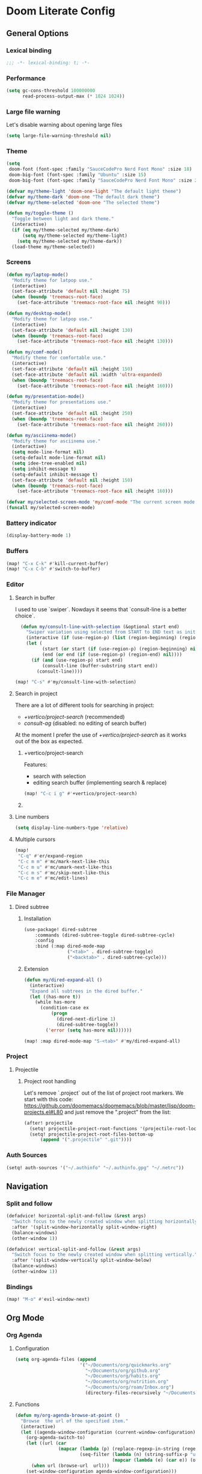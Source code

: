 * Doom Literate Config

** General Options
*** Lexical binding

 #+begin_src emacs-lisp
;;; -*- lexical-binding: t; -*-
 #+end_src
*** Performance
#+begin_src emacs-lisp
(setq gc-cons-threshold 100000000
      read-process-output-max (* 1024 1024))

#+end_src
*** Large file warning
Let's disable warning about opening large files
#+begin_src emacs-lisp
(setq large-file-warning-threshold nil)
#+end_src
*** Theme

#+BEGIN_SRC emacs-lisp
(setq
 doom-font (font-spec :family "SauceCodePro Nerd Font Mono" :size 18)
 doom-big-font (font-spec :family "Ubuntu" :size 15)
 doom-big-font (font-spec :family "SauceCodePro Nerd Font Mono" :size 24))

(defvar my/theme-light 'doom-one-light "The default light theme")
(defvar my/theme-dark 'doom-one "The default dark theme")
(defvar my/theme-selected 'doom-one "The selected theme")

(defun my/toggle-theme ()
  "Toggle between light and dark theme."
  (interactive)
  (if (eq my/theme-selected my/theme-dark)
      (setq my/theme-selected my/theme-light)
    (setq my/theme-selected my/theme-dark))
  (load-theme my/theme-selected))
#+END_SRC

*** Screens

#+begin_src emacs-lisp
(defun my/laptop-mode()
  "Modify theme for latpop use."
  (interactive)
  (set-face-attribute 'default nil :height 75)
  (when (boundp 'treemacs-root-face)
    (set-face-attribute 'treemacs-root-face nil :height 90)))

(defun my/desktop-mode()
  "Modify theme for latpop use."
  (interactive)
  (set-face-attribute 'default nil :height 130)
  (when (boundp 'treemacs-root-face)
    (set-face-attribute 'treemacs-root-face nil :height 130)))

(defun my/comf-mode()
  "Modify theme for comfortable use."
  (interactive)
  (set-face-attribute 'default nil :height 150)
  (set-face-attribute 'default nil :width 'ultra-expanded)
  (when (boundp 'treemacs-root-face)
    (set-face-attribute 'treemacs-root-face nil :height 160)))

(defun my/presentation-mode()
  "Modify theme for presentations use."
  (interactive)
  (set-face-attribute 'default nil :height 250)
  (when (boundp 'treemacs-root-face)
    (set-face-attribute 'treemacs-root-face nil :height 260)))

(defun my/asciinema-mode()
  "Modify theme for asciinema use."
  (interactive)
  (setq mode-line-format nil)
  (setq-default mode-line-format nil)
  (setq idee-tree-enabled nil)
  (setq inhibit-message t)
  (setq-default inhibit-message t)
  (set-face-attribute 'default nil :height 150)
  (when (boundp 'treemacs-root-face)
    (set-face-attribute 'treemacs-root-face nil :height 160)))

(defvar my/selected-screen-mode 'my/comf-mode "The current screen mode to use.")
(funcall my/selected-screen-mode)
#+end_src

*** Battery indicator
#+BEGIN_SRC emacs-lisp
(display-battery-mode 1)
#+END_SRC

*** Buffers

#+begin_src emacs-lisp
(map! "C-x C-k" #'kill-current-buffer)
(map! "C-x C-b" #'switch-to-buffer)
#+end_src

*** Editor

**** Search in buffer

I used to use `swiper`. Nowdays it seems that `consult-line is a better choice`.

#+begin_src emacs-lisp
  (defun my/consult-line-with-selection (&optional start end)
    "Swiper variation using selected from START to END text as initial input."
    (interactive (if (use-region-p) (list (region-beginning) (region-end))))
    (let (
          (start (or start (if (use-region-p) (region-beginning) nil)))
          (end (or end (if (use-region-p) (region-end) nil))))
      (if (and (use-region-p) start end)
          (consult-line (buffer-substring start end))
        (consult-line))))

(map! "C-s" #'my/consult-line-with-selection)
#+end_src


**** Search in project

There are a lot of different tools for searching in project:

- [[+vertico/project-search]] (recommended)
- [[consult-ag]] (disabled: no editing of search buffer)

At the moment I prefer the use of [[+vertico/project-search]] as it works out of the box as expected.

***** +vertico/project-search

Features:
- search with selection
- editing search buffer (implementing search & replace)

#+begin_src emacs-lisp
(map! "C-c i g" #'+vertico/project-search)
#+end_src

***** COMMENT consult-ag

Install `consult-ag` to be able to search within a project and override function label.

#+begin_src emacs-lisp
(use-package! consult-ag
  :config
  (defun my/consult-ag (&optional target initial)
    "Consult ag for query in TARGET file(s) with INITIAL input."
    (interactive (if (use-region-p) (list (region-beginning) (region-end))))
    (let* ((start (if (use-region-p) (region-beginning) nil))
           (end (if (use-region-p) (region-end) nil))
           (prompt-dir (consult--directory-prompt "Search: " target))
           (default-directory (cdr prompt-dir)))
      (consult--read (consult--async-command #'consult-ag--builder
                       (consult--async-map #'consult-ag--format))
                     :prompt (car prompt-dir)
                     :lookup #'consult--lookup-member
                     :state (consult-ag--grep-state)
                     :initial (consult--async-split-initial (or initial (if (and (use-region-p) start end) (buffer-substring start end) nil)))
                     :require-match t
                     :category 'file
                     :sort nil)))

  (defun my/consult-ag-with-selection (&optional start end)
    "Consult ag for query in TARGET file(s) with INITIAL input."
    (interactive (if (use-region-p) (list (region-beginning) (region-end))))
    (let* ((start (if (use-region-p) (region-beginning) nil))
           (end (if (use-region-p) (region-end) nil)))
      (if (and (use-region-p) start end)
          (my/consult-ag nil (buffer-substring start end))
        (my/consult-ag))))
  :bind ("C-c i g" . my/consult-ag-with-selection))
#+end_src


**** Line numbers
#+BEGIN_SRC emacs-lisp
(setq display-line-numbers-type 'relative)
#+END_SRC

**** Multiple cursors

#+begin_src emacs-lisp
(map!
 "C-q" #'er/expand-region
 "C-c m m" #'mc/mark-next-like-this
 "C-c m u" #'mc/umark-next-like-this
 "C-c m s" #'mc/skip-next-like-this
 "C-c m e" #'mc/edit-lines)
#+end_src

*** File Manager
**** Dired subtree
***** Installation

#+begin_src emacs-lisp
(use-package! dired-subtree
    :commands (dired-subtree-toggle dired-subtree-cycle)
    :config
    :bind (:map dired-mode-map
                ("<tab>" . dired-subtree-toggle)
                ("<backtab>" . dired-subtree-cycle)))
#+end_src
***** Extension

#+begin_src emacs-lisp
(defun my/dired-expand-all ()
  (interactive)
  "Expand all subtrees in the dired buffer."
  (let ((has-more t))
    (while has-more
      (condition-case ex
          (progn
            (dired-next-dirline 1)
            (dired-subtree-toggle))
        ('error (setq has-more nil))))))

(map! :map dired-mode-map "S-<tab>" #'my/dired-expand-all)
#+end_src

*** Project
**** Projectile
***** Project root handling

Let's remove `.project` out of the list of project root markers.
We start with this code: https://github.com/doomemacs/doomemacs/blob/master/lisp/doom-projects.el#L80
and just remove the ".project" from the list:

#+begin_src emacs-lisp
(after! projectile
  (setq! projectile-project-root-functions '(projectile-root-local projectile-root-bottom-up))
  (setq! projectile-project-root-files-bottom-up
      (append '(".projectile" ".git"))))
#+end_src

*** Auth Sources

#+begin_src emacs-lisp
(setq! auth-sources '("~/.authinfo" "~/.authinfo.gpg" "~/.netrc"))
#+end_src

** Navigation

*** Split and follow

#+begin_src emacs-lisp
(defadvice! horizontal-split-and-follow (&rest args)
  "Switch focus to the newly created window when splitting horizontally."
  :after '(split-window-horizontally split-window-right)
  (balance-windows)
  (other-window 1))

(defadvice! vertical-split-and-follow (&rest args)
  "Switch focus to the newly created window when splitting vertically."
  :after '(split-window-vertically split-window-below)
  (balance-windows)
  (other-window 1))
#+end_src

*** Bindings

#+begin_src emacs-lisp
(map! "M-o" #'evil-window-next)
#+end_src

** Org Mode
*** Org Agenda
**** Configuration
#+begin_src emacs-lisp
(setq org-agenda-files (append
                        '("~/Documents/org/quickmarks.org"
                          "~/Documents/org/github.org"
                          "~/Documents/org/habits.org"
                          "~/Documents/org/nutrition.org"
                          "~/Documents/org/roam/Inbox.org")
                          (directory-files-recursively "~/Documents/org/jira" "\.org$")))
#+end_src
**** Functions
#+begin_src emacs-lisp
  (defun my/org-agenda-browse-at-point ()
    "Browse  the url of the specified item."
    (interactive)
    (let ((agenda-window-configuration (current-window-configuration)))
      (org-agenda-switch-to)
      (let ((url (car
                  (mapcar (lambda (p) (replace-regexp-in-string (regexp-quote "\"") "" (org-entry-get (point) p)))
                          (seq-filter (lambda (n) (string-suffix-p "url" n t))
                                      (mapcar (lambda (e) (car e)) (org-entry-properties)))))))
        (when url (browse-url  url)))
      (set-window-configuration agenda-window-configuration)))

  (defun my/org-agenda-archive-at-point ()
    "Browse  the url of the specified item."
    (interactive)
    (let ((agenda-window-configuration (current-window-configuration)))
      (org-agenda-switch-to)
      (my/org-archive)
      (set-window-configuration agenda-window-configuration)))

  (defun my/org-agenda-export ()
    "Export the content of org-agenda"
    (interactive)
    (org-eval-in-environment (org-make-parameter-alist
                              `(org-agenda-span 'day
                                                org-agenda-use-time-grid t
                                                org-agenda-remove-tags t
                                                org-agenda-window-setup 'nope))
      (let* ((wins (current-window-configuration))
             org-agenda-sticky)
        (save-excursion
          (with-current-buffer
              (get-buffer-create org-agenda-buffer-name)
            (pop-to-buffer (current-buffer))
            (org-agenda nil "t")
            (let ((result (buffer-string)))
              (with-temp-file "~/.agenda" (insert result)))))
        (set-window-configuration wins))))
#+end_src
**** Super Agenda
#+begin_src emacs-lisp

(use-package! org-super-agenda
  :commands (my/org-agenda-browse-at-point my/org-agenda-archive-at-point my/org-agenda-export my/org-archive my/org-refile)
  :config
  (setq org-super-agenda-groups '((:name "Events" :time-grid t :todo "TODAY")
                                  (:name "Habbits" :tag "habit" :todo "TODAY")
                                  (:name "Due" :deadline past)
                                  (:name "Jira" :tag "jira")
                                  (:name "Email" :tag "email")
                                  (:name "Github pulls" :tag "pull")
                                  (:name "Github issues" :tag "issue"))
        ;; agenda
        org-agenda-scheduled-leaders '("" "")
        org-agenda-tag-filter-preset '("-drill")
        org-agenda-start-day "+0"
        org-agenda-start-on-weekday nil
        org-agenda-span 2
        org-agenda-files (append
                          (directory-files-recursively "~/Documents/org/jira" "\.org$")
                          '("~/Documents/org/roam/Inbox.org" "~/Documents/org/habits.org" "~/Documents/org/github.org" "~/Documents/org/nutrition.org"))
        ;; Refile
        org-refile-targets '(
                             ;; P.A.R.A
                             ("~/Documents/org/roam/Projects.org" :maxlevel . 10)
                             ("~/Documents/org/roam/Areas.org" :maxlevel . 10)
                             ("~/Documents/org/roam/Resources.org" :maxlevel . 10)
                             ("~/Documents/org/roam/Archives.org" :maxlevel . 10)))
  :hook (org-agenda-mode . org-super-agenda-mode)
  :bind (:map org-agenda-mode-map
              ("C-a" . my/org-agenda-archive-at-point)
              ("C-b" . my/org-agenda-browse-at-point)))
#+end_src
***** Keybindings
#+begin_src emacs-lisp
(map!
 :map evil-motion-state-map
 "C-b" nil
 :map org-agenda-keymap
 "j" #'org-agenda-next-line
 "k" #'org-agenda-previous-line
 :map org-agenda-mode-map
 "j" #'org-agenda-next-line
 "k" #'org-agenda-previous-line
 :map org-super-agenda-header-map
      "j" nil
      "k" nil)
#+end_src

*** Org Roam
**** Configuration

#+begin_src emacs-lisp
(setq! org-roam-directory "~/Documents/org/roam")
#+end_src

**** Capture templates

#+begin_src emacs-lisp
(setq! org-roam-capture-templates '(("d" "default" plain "%?" :target (file+head "${title}.org" "#+title: ${title}\n") :unnarrowed t)))
#+end_src

**** Multi directory setup

To have multiple different org roam directories, just add the following `.dir-local.el` file in the root of each roam root.

#+begin_example :file .dir-locals.el
((nil . ((eval . (setq-local org-roam-directory (locate-dominating-file default-directory ".dir-locals.el"))))))
#+end_example

**** Functions

One of the pieces of functionality I am missing is the ability to move a subtree to a node.
Inspiration drawn from logseq plugin: https://github.com/vipzhicheng/logseq-plugin-move-block

#+begin_src emacs-lisp
(defun my/org-roam-extract-subtree-and-insert ()
  "Convert current subtree at point to a node, extract it into a new file and insert a ref to it."
  (interactive)
  (save-excursion
    (org-back-to-heading-or-point-min t)
    ;; Get the stars of the heading
    (let ((stars (car (split-string (buffer-substring (bol) (eol))))))
      (when (bobp) (user-error "Already a top-level node"))
      (org-id-get-create)
      (save-buffer)
      (org-roam-db-update-file)
      (let* ((template-info nil)
             (node (org-roam-node-at-point))
             (template (org-roam-format-template
                        (string-trim (org-capture-fill-template org-roam-extract-new-file-path))
                        (lambda (key default-val)
                          (let ((fn (intern key))
                                (node-fn (intern (concat "org-roam-node-" key)))
                                (ksym (intern (concat ":" key))))
                            (cond
                             ((fboundp fn)
                              (funcall fn node))
                             ((fboundp node-fn)
                              (funcall node-fn node))
                             (t (let ((r (read-from-minibuffer (format "%s: " key) default-val)))
                                  (plist-put template-info ksym r)
                                  r)))))))
             (file-path
              (expand-file-name
               (read-file-name "Extract node to: " (file-name-as-directory org-roam-directory) template nil template)
               org-roam-directory)))
        (when (file-exists-p file-path)
          (user-error "%s exists. Aborting" file-path))
        (org-cut-subtree)
        (save-buffer)
        (with-current-buffer (find-file-noselect file-path)
          (org-paste-subtree)
          (while (> (org-current-level) 1) (org-promote-subtree))
          (save-buffer)
          (org-roam-promote-entire-buffer)
          (save-buffer))
        ;; Insert a link to the extracted node
        (insert (format "%s [[id:%s][%s]]\n" stars (org-roam-node-id node) (org-roam-node-title node)))))))
#+end_src

**** Logseq Integration

Integration based on:
- https://coredumped.dev/2021/05/26/taking-org-roam-everywhere-with-logseq/
- https://gist.githubusercontent.com/zot/ddf1a89a567fea73bc3c8a209d48f527/raw/6d2f8da7a43ac8aa1babd2d5e7a978a15f321498/org-roam-logseq.el

#+begin_src emacs-lisp
(after! f
  (defvar my/logseq-folder "~/Documents/logseq/BJJORG")

  ;; You probably don't need to change these values
  (defvar my/logseq-pages (f-expand (f-join my/logseq-folder "pages")))
  (defvar my/logseq-journals (f-expand (f-join my/logseq-folder "journals")))
  ;;(defvar my/rich-text-types [bold italic subscript link strike-through superscript underline inline-src-block footnote-reference inline-babel-call entity])
  (defvar my/rich-text-types '(bold italic subscript link strike-through superscript underline inline-src-block))

  (defun my/textify (headline)
    (save-excursion
      (apply 'concat (flatten-list
                      (my/textify-all (org-element-property :title headline))))))

  (defun my/textify-all (nodes) (mapcar 'my/subtextify nodes))

  (defun my/with-length (str) (cons (length str) str))

  (defun my/subtextify (node)
    (cond ((not node) "")
          ((stringp node) (substring-no-properties node))
          ((member (org-element-type node) my/rich-text-types)
           (list (my/textify-all (cddr node))
                 (if (> (org-element-property :post-blank node))
                     (make-string (org-element-property :post-blank node) ?\s)
                   "")))
          (t "")))

  (defun my/logseq-journal-p (file) (string-match-p (concat "^" my/logseq-journals) file))

  (defun my/ensure-file-id (file)
    "Visit an existing file, ensure it has an id, return whether the a new buffer was created"
    (setq file (f-expand file))
    (if (my/logseq-journal-p file)
        `(nil . nil)
      (let* ((buf (get-file-buffer file))
             (was-modified (buffer-modified-p buf))
             (new-buf nil)
             has-data
             org
             changed
             sec-end)
        (when (not buf)
          (setq buf (find-file-noselect file))
          (setq new-buf t))
        (set-buffer buf)
        (setq org (org-element-parse-buffer))
        (setq has-data (cddr org))
        (goto-char 1)
        (when (not (and (eq 'section (org-element-type (nth 2 org))) (org-roam-id-at-point)))
          ;; this file has no file id
          (setq changed t)
          (when (eq 'headline (org-element-type (nth 2 org)))
            ;; if there's no section before the first headline, add one
            (insert "\n")
            (goto-char 1))
          (org-id-get-create)
          (setq org (org-element-parse-buffer)))
        (when (nth 3 org)
          (when (not (org-collect-keywords ["title"]))
            ;; no title -- ensure there's a blank line at the section end
            (setq changed t)
            (setq sec-end (org-element-property :end (nth 2 org)))
            (goto-char (1- sec-end))
            (when (and (not (equal "\n\n" (buffer-substring-no-properties (- sec-end 2) sec-end))))
              (insert "\n")
              (goto-char (1- (point)))
              (setq org (org-element-parse-buffer)))
            ;; copy the first headline to the title
            (insert (format "#+title: %s" (string-trim (my/textify (nth 3 org)))))))
        ;; ensure org-roam knows about the new id and/or title
        (when changed (save-buffer))
        (cons new-buf buf))))

  (defun my/logseq-to-roam-buffer (buffer)
    "Convert BUFFER links from using logseq format to org-roam.
Logseq is using file references, which org-roam is using ids.
This function covnerts fuzzy anf file: links to id links."
    (save-excursion
      (let* (changed
             link)
        (set-buffer buffer)
        (goto-char 1)
        (while (search-forward "[[" nil t)
          (setq link (org-element-context))
          (setq newlink (my/logseq-to-roam-link link))
          (when newlink
            (setq changed t)
            (goto-char (org-element-property :begin link))
            (delete-region (org-element-property :begin link) (org-element-property :end link))
            ;; note, this format string is reall =[[%s][%s]]= but =%= is a markup char so one's hidden
            (insert newlink)))
        ;; ensure org-roam knows about the changed links
        (when changed (save-buffer)))))

  (defun my/logseq-to-roam ()
    "Convert the current buffer from logseq to roam."
    (interactive)
    (my/logseq-to-roam-buffer (current-buffer)))

  (defun my/roam-to-logseq-buffer (buffer)
    "Convert BUFFER links from using logseq format to org-roam.
Logseq is using file references, which org-roam is using ids.
This function covnerts fuzzy anf file: links to id links."
    (save-excursion
      (let* (changed)
        (with-current-buffer buffer
          (goto-char 1)
          (while (search-forward "[[id:" nil t)
            (let* ((id (car (split-string (buffer-substring-no-properties (point) (eol)) "]")))
                   (node (org-roam-node-from-id id))
                   (title (org-roam-node-title node)))
              (when title
                (setq file (car (org-id-find id)))
                (setq link (org-element-context))
                (setq newlink (format "[[%s]]" title))
                (when newlink
                  (setq changed t)
                  (goto-char (org-element-property :begin link))
                  (delete-region (org-element-property :begin link) (org-element-property :end link))
                  ;; note, this format string is reall =[[%s][%s]]= but =%= is a markup char so one's hidden
                  (insert newlink)))
              ;; ensure org-roam knows about the changed links
              (when changed (save-buffer))))))))

  (defun my/roam-to-logseq ()
    "Convert the current buffer from roam to logseq."
    (interactive)
    (my/roam-to-logseq-buffer (current-buffer)))

  (defun my/logseq-to-roam-link (link)
    "Convert the LINK from logseq format to roam.
Logseq is using file references, which org-roam is using ids.
This function covnerts fuzzy anf file: links to id links."
    (let (filename
          id
          linktext
          newlink)
      (when (eq 'link (org-element-type link))
        (when (equal "fuzzy" (org-element-property :type link))
          (setq filename (f-expand (f-join my/logseq-pages
                                           (concat (org-element-property :path link) ".org"))))
          (setq linktext (org-element-property :raw-link link)))
        (when (equal "file" (org-element-property :type link))
          (setq filename (f-expand (org-element-property :path link)))
          (if (org-element-property :contents-begin link)
              (setq linktext (buffer-substring-no-properties
                              (org-element-property :contents-begin link)
                              (org-element-property :contents-end link)))
            (setq linktext (buffer-substring-no-properties
                            (+ (org-element-property :begin link) 2)
                            (- (org-element-property :end link) 2)))))
        (when (and filename (f-exists-p filename))
          (setq id (caar (org-roam-db-query [:select id :from nodes :where (like file $s1)]
                                            filename)))
          (when id
            (setq newlink (format "[[id:%s][%s]]%s"
                                  id
                                  linktext
                                  (if (> (org-element-property :post-blank link))
                                      (make-string (org-element-property :post-blank link) ?\)
                                                   ""))))
            (when (not (equal newlink
                              (buffer-substring-no-properties
                               (org-element-property :begin link)
                               (org-element-property :end link))))
              newlink))))))

  (defun my/roam-file-modified-p (file-path)
    (let ((content-hash (org-roam-db--file-hash file-path))
          (db-hash (caar (org-roam-db-query [:select hash :from files
                                             :where (= file $s1)] file-path))))
      (not (string= content-hash db-hash))))

  (defun my/modified-logseq-files ()
    (emacsql-with-transaction (org-roam-db)
      (seq-filter 'my/roam-file-modified-p
                  (org-roam--list-files my/logseq-folder))))

  (defun my/check-logseq ()
    (interactive)
    (let (created
          files
          bufs
          unmodified
          cur
          bad
          buf)
      (setq files (org-roam--list-files my/logseq-folder))
      ;; make sure all the files have file ids
      (dolist (file-path files)
        (setq file-path (f-expand file-path))
        (setq cur (my/ensure-file-id file-path))
        (setq buf (cdr cur))
        (push buf bufs)
        (when (and (not (my/logseq-journal-p file-path)) (not buf))
          (push file-path bad))
        (when (not (buffer-modified-p buf))
          (push buf unmodified))
        (when (car cur)
          (push buf created)))
      ;; patch fuzzy links
      (mapc 'my/logseq-to-roam-buffer (seq-filter 'identity bufs))
      (dolist (buf unmodified)
        (when (buffer-modified-p buf)
          (save-buffer unmodified)))
      (mapc 'kill-buffer created)
      (when bad
        (message "Bad items: %s" bad))
      nil)))
#+end_src

#+RESULTS:
: my/check-logseq

**** Troubleshooting
***** org-roam-extract-subtree is creating empty file
It turns out that this was caused by doomemacs file template functionality that was over writing the extracted node file.

*** Org Transclusion
Plugin to `embed` different org blocks by ID.

**** Installation

#+begin_src emacs-lisp
(use-package! org-transclusion
              :after org
              :init
              (map!
               :leader
               :prefix "n"
               :desc "Org Transclusion Mode" "t" #'org-transclusion-mode))
#+end_src

**** Roam integration

#+begin_src emacs-lisp
(defun my/org-current-level ()
  "Get the level of the current heading."
  (save-excursion
    (outline-previous-heading)
    (let* ((line (buffer-substring-no-properties (bol) (eol)))
           (stars (car (split-string line " ")))
           (level (length stars)))
           level)))

(defun my/org-roam-transclusion-insert ()
  "Insert / Embed an node using org-transclusion."
  (interactive)
  (let ((level (my/org-current-level)))
    (insert "#+transclude: ")
    (org-roam-node-insert)
    (when level (insert (format " :level %s" level)))
    (org-transclusion-add)))

(map! :map org-mode-map
      (:leader
       (:prefix "n"
                (:prefix "r"
                 :desc "Transclude an org-roam node" "t" #'my/org-roam-transclusion-insert))))
#+end_src

*** Getting things done
To implement my `getting things done workflow` I am going to use two main files:

- Inbox
- Archives

Extra inboxes may be used when there are technical reasons.

The inbox file may have one or more subheadings and so does the archive.
Ideally, inbox subheadings should match the inbox.

We have two challenges to solve:

- Automatically archieve `DONE` items.
- Move archived items to the correct archive subheading.

#+begin_src emacs-lisp
(setq my/inbox-file "~/Documents/org/roam/Inbox.org")
(setq my/archive-file "~/Documents/org/roam/Archives.org")

(defun my/org-find-archive-target (tag)
  "Find the archive target for the specified TAG.
The idea is that the archive file has multiple headings one for each category.
When a tagged item is archived it should go to an archive with at least one matching tag
or to the 'Unsorted' when none is matched. Archives are expected to be tagged with the archive tag."
  (or (car
       (car
        (org-ql-query
          :select '(list (substring-no-properties (org-get-heading t t)))
          :from my/archive-file
          :where `(tags "archive" ,tag))))
      "Unsorted"))

  (defun my/org-refile (file headline &optional new-state)
    "Refile item to the target FILE under the HEADLINE and set the NEW-STATE."
    (let ((pos (save-excursion
                 (find-file file)
                 (org-find-exact-headline-in-buffer headline))))
      (save-excursion
        (org-refile nil nil (list headline file nil pos))
        (org-refile-goto-last-stored)
        (when new-state (org-todo new-state)))))

  (defun my/org-archive ()
    "Mark item as complete and refile to archieve."
    (interactive)
      (save-window-excursion
        (when (equal "*Org Agenda*" (buffer-name)) (org-agenda-goto))
        (let* ((tags (org-get-tags))
               (headline (if tags (car (mapcar (lambda (tag) (my/org-find-archive-target tag)) tags)) nil)))
          (my/org-refile my/archive-file headline "DONE")))
        ;; Redo the agenda
        (when (equal "*Org Agenda*" (buffer-name)) (org-agenda-redo)))

(defun my/org-auto-archive ()
  "Archieve all completed items in my inbox."
  (interactive)
    (save-window-excursion
      (find-file my/inbox-file)
      (goto-char 0)
      (let ((pos))
        (while (not (eq (point) pos))
          (setq pos (point))
          (outline-next-heading)
          (let* ((line (buffer-substring-no-properties (bol) (eol)))
                 (line-without-stars (replace-regexp-in-string "^[\\*]+ " "" line)))
          (when (string-prefix-p "DONE" line-without-stars)
            (my/org-archive)
            (goto-char 0) ;; We need to go back from the beggining to avoid loosing entries
      (save-buffer)))))))

#+end_src

*** Org Babel
#+begin_src emacs-lisp
(after! 'org
(org-babel-do-load-languages 'org-babel-load-languages '((shell .t)
                                                           (ruby . t)
                                                           (java . t)
                                                           (typescript . t)
                                                           (plantuml . t))))
;;
;; To allow yas snippet integration with org babel and avoid org-mode shadowing the block mode (when it comes to snippets)
;;

(defun my/yas-org-babel-integration-hook ()
  (setq-local yas-buffer-local-condition
              '(not (org-in-src-block-p t))))

(add-hook 'org-mode-hook #'my/yas-org-babel-integration-hook)
#+end_src

**** Tangle
***** Using language comments instead of noweb reference format

#+begin_src emacs-lisp
(defvar my/last-tangle-source-buffer nil "Holds the last buffer edited by org-tangle.")
(defvar my/last-tangle-source-buffer-point 0 "Holds the original cursor position before tangle was called.")

(defun my/org-tangle-prepare ()
  "Replace the comment references to standard noweb ones.
Comment format is '(//|#|;;)add: <reference id>'."
  (setq my/last-tangle-source-buffer (current-buffer))
  (setq my/last-tangle-source-buffer-point (point))
        (get-buffer-create "**tangle**")
  (copy-to-buffer "**tangle**" (point-min) (point-max))
  (goto-char (point-min))
  (while (re-search-forward "//add:\\([a-zA-Z0-9_-]+\\)" nil t)
    (let* ((text (buffer-substring (match-beginning 1) (match-end 1)))
           (new-text (format "<<%s>>" text)))
      (replace-match new-text))))


(defun my/org-tangle-restore (&rest args)
  "Restore the original buffer as it was before 'my/org-tangle-prepare'."
    (with-current-buffer "**tangle**"
      (copy-to-buffer my/last-tangle-source-buffer (point-min) (point-max)))
    (switch-to-buffer my/last-tangle-source-buffer)
    (goto-char my/last-tangle-source-buffer-point))

(add-hook 'org-babel-pre-tangle-hook #'my/org-tangle-prepare)
(advice-add 'org-babel-tangle :after #'my/org-tangle-restore)
#+end_src

**** Repl configuration

#+begin_src emacs-lisp
(require 'ob-shell)
(use-package org-babel-eval-in-repl
  :custom (eir-shell-type 'vterm)
  :bind (:map org-mode-map
              ("M-e" . ober-eval-block-in-repl)))

(defun my/not-empty (s)
  "Returns non-nil if S is not empty."
  (and s (stringp s) (not (= (length s) 0))))

;; Let's intercept eir-insert to make sure the text entered is trimmed.
(defun my/eir-insert-trimmed (orig string)
  "Eir insert but with trimmed arguments."
  (let ((trimmed (replace-regexp-in-string "^[ \t\n]+" "" (replace-regexp-in-string "[ \n]+$" "" string))))
    (when (my/not-empty trimmed)
      (apply orig (list trimmed)))))

(defun my/eir-send-not-empty-to-repl (orig fun-change-to-repl fun-execute region-string)
  "Eir send to repl but ignore empty commands."
  (when (my/not-empty region-string)
    (apply orig (list fun-change-to-repl fun-execute region-string))))

(advice-add 'eir-insert :around #'my/eir-insert-trimmed)
(advice-add 'eir-send-to-repl :around #'my/eir-send-not-empty-to-repl)

(advice-add 'ober-eval-block-in-repl :before #'my/ensure-in-code-block)
(advice-add 'ober-eval-block-in-repl :after #'my/next-code-block)
#+end_src

**** Language customizations
***** Java
#+begin_src emacs-lisp 
(require 'ob-java)
(defun org-babel-expand-body:java (body params)
  "Expand BODY with PARAMS.
  BODY could be a few statements, or could include a full class
  definition specifying package, imports, and class.  Because we
  allow this flexibility in what the source block can contain, it
  is simplest to expand the code block from the inside out."
  (let* ((fullclassname (or (cdr (assq :classname params)) ; class and package
                            (org-babel-java-find-classname body)))
         (classname (car (last (split-string fullclassname "\\.")))) ; just class name
         (packagename (if (string-match-p "\\." fullclassname)       ; just package name
                          (file-name-base fullclassname)))
         (var-lines (org-babel-variable-assignments:java params))
         (imports-val (assq :imports params))
         (imports (if imports-val
                      (split-string (org-babel-read (cdr imports-val) nil) " ")
                    nil)))
    (with-temp-buffer
      (insert body)

      ;; insert variables from source block headers
      (when var-lines
        (goto-char (point-min))
        (org-babel-java--move-past org-babel-java--class-re)   ; move inside class
        (insert (mapconcat 'identity var-lines "\n"))
        (insert "\n"))

      ;; add imports from source block headers
      (when imports
        (goto-char (point-min))
        (org-babel-java--move-past org-babel-java--package-re) ; if package is defined, move past it
        (insert (mapconcat (lambda (package) (concat "import " package ";")) imports "\n") "\n"))

      ;; add package at the top
      (goto-char (point-min))
      (when (and packagename (not (re-search-forward org-babel-java--package-re nil t)))
        (insert (concat "package " packagename ";\n")))

      ;; return expanded body
      (buffer-string))))
#+end_src

*** Org Capture

**** Capture Template

#+begin_src emacs-lisp
(after! org
  (setq! org-capture-templates
         '(
           ("c" "Calendar")
           ("cw" "Work Event" entry (file  "~/Documents/org/calendars/work.org") "* %?\n\n%^T\n\n:PROPERTIES:\n\n:END:\n\n")
           ("cp" "Personal Event" entry (file  "~/Documents/org/calendars/personal.org") "* %?\n\n%^T\n\n:PROPERTIES:\n\n:END:\n\n")

           ("i" "Inbox")
           ("iw" "Work Inbox" entry (file+olp "~/Documents/org/roam/Inbox.org" "Work") "* TODO %?\nSCHEDULED: %(org-insert-time-stamp (org-read-date nil t \"+0d\"))\n%a\n" :prepend t)
           ("ip" "Personal Inbox" entry (file+olp "~/Documents/org/roam/Inbox.org" "Personal") "* TODO %?\nSCHEDULED: %(org-insert-time-stamp (org-read-date nil t \"+0d\"))\n%a\n" :prepend t)

           ("e" "Email Workflow")
           ("ef" "Follow Up" entry (file+olp "~/Documents/org/raom/Inbox.org" "Email" "Follow Up") "* TODO Follow up with %:fromname on %a :email:\nSCHEDULED:%t\nDEADLINE: %(org-insert-time-stamp (org-read-date nil t \"+2d\"))\n\n%i" :immediate-finish t)
           ("er" "Read Later" entry (file+olp "~/Documents/org/roam/Inbox.org" "Email" "Read Later") "* TODO Read %:subject :email: \nSCHEDULED:%t\nDEADLINE: %(org-insert-time-stamp (org-read-date nil t \"+2d\"))\n\n%a\n\n%i" :immediate-finish t)

           ("p" "Project" entry (file+headline "~/Documents/org/roam/Projects.org" "Projects")(file "~/Documents/org/templates/project.orgtmpl"))
           ("b" "BJJ")
           ("bm" "Moves" entry (file+olp "~/Documents/org/bjj/BJJ.org" "Moves")(file "~/Documents/org/templates/bjj-move.orgtmpl"))
           ("bs" "Submission" entry (file+olp "~/Documents/org/bjj/BJJ.org" "Techniques" "Submissions")(file "~/Documents/org/templates/bjj-submission.orgtmpl"))
           ("bc" "Choke" entry (file+olp "~/Documents/org/bjj/BJJ.org" "Techniques" "Chokes")(file "~/Documents/org/templates/bjj-choke.orgtmpl"))
           ("bw" "Sweeps" entry (file+olp "~/Documents/org/bjj/BJJ.org" "Techniques" "Sweeps")(file "~/Documents/org/templates/bjj-sweep.orgtmpl"))
           ("be" "Escapes" entry (file+olp "~/Documents/org/bjj/BJJ.org" "Techniques" "Escapes")(file "~/Documents/org/templates/bjj-escape.orgtmpl"))
           ("bt" "Takedowns" entry (file+olp "~/Documents/org/bjj/BJJ.org" "Techniques" "Takedowns")(file "~/Documents/org/templates/bjj-takedown.orgtmpl"))
           ("bp" "Passes" entry (file+olp "~/Documents/org/bjj/BJJ.org" "Techniques" "Passes")(file "~/Documents/org/templates/bjj-pass.orgtmpl"))
           ("bf" "FAQ" entry (file+olp "~/Documents/org/bjj/BJJ.org" "FAQ")(file "~/Documents/org/templates/bjj-faq.orgtmpl"))

           ("h" "Habit" entry (file+olp "~/Documents/org/habits.org" "Habits") (file "~/Documents/org/templates/habit.orgtmpl"))

           ("f" "Flashcards")
           ("fq" "Quotes" entry (file+headline "~/Documents/org/flashcards/quotes.org" "Quotes") "* %?\n%u" :prepend t)
           ("fS" "Stories"  entry (file+headline "~/Documents/org/flashcards/stories.org" "Stories") "* Story :drill:\n %t\n %^{The story}\n")
           ("fe" "Emacs")
           ("fef" "Emacs facts"  entry (file+headline "~/Documents/org/flashcards/emacs.org" "Emacs") "* Fact :drill:\n %t\n %^{The fact}\n")
           ("feq" "Emacs questions"  entry (file+headline "~/Documents/org/flashcards/emacs.org" "Emacs") "* Question :drill:\n %t\n %^{The question} \n** Answer: \n%^{The answer}")
           ("fh" "History")
           ("fhf" "History facts"  entry (file+headline "~/Documents/org/flashcards/history.org" "History") "* Fact :drill:\n %t\n %^{The fact}\n")
           ("fhq" "History questions"  entry (file+headline "~/Documents/org/flashcards/history.org" "History") "* Question :drill:\n %t\n %^{The question} \n** Answer: \n%^{The answer}")
           ("fm" "Maths")
           ("fmf" "Math facts"  entry (file+headline "~/Documents/org/flashcards/maths.org" "Maths") "* Fact :drill:\n %t\n %^{The fact}\n")
           ("fmq" "Math questions"  entry (file+headline "~/Documents/org/flashcards/maths.org" "Maths") "* Question :drill:\n %t\n %^{The question} \n** Answer: \n%^{The answer}")
           ("fc" "Computer Science")
           ("fcf" "Computer Science facts"  entry (file+headline "~/Documents/org/flashcards/computer-science.org" "Computer Science") "* Fact :drill:\n %t\n %^{The fact}\n")
           ("fcq" "Computer Science questions"  entry (file+headline "~/Documents/org/flashcards/computer-science.org" "Computer Science") "* Question :drill:\n %t\n %^{The question} \n** Answer: \n%^{The answer}")
           ("fs" "Sports")
           ("fsf" "Sports facts"  entry (file+headline "~/Documents/org/flashcards/sports.org" "Sports") "* Fact :drill:\n %t\n %^{The fact}\n")
           ("fsq" "Sports questions"  entry (file+headline "~/Documents/org/flashcards/sports.org" "Sports") "* Question :drill:\n %t\n %^{The question} \n** Answer: \n%^{The answer}")
           ("fn" "Nutrition")
           ("ft" "Trading")
           ("ftf" "Trading facts"  entry (file+headline "~/Documents/org/flashcards/trading.org" "Trading") "* Fact :drill:\n %t\n %^{The fact}\n")
           ("ftq" "Trading questions"  entry (file+headline "~/Documents/org/flashcards/trading.org" "Trading") "* Question :drill:\n %t\n %^{The question} \n** Answer: \n%^{The answer}")
           ("fl" "Languages")
           ("fls" "Spanish"  entry (file+headline "~/Documents/org/flashcards/languages/spanish.org" "Spanish") "* Question :drill:\n %t\n %^{The question} \n** Answer: \n%^{The answer}"))))
#+end_src
**** Window Manager Integration

To use org-capture directly from window manager it's handy to close side frames and automatically close main frame when done.
Credits: https://www.reddit.com/r/emacs/comments/74gkeq/system_wide_org_capture

#+begin_src emacs-lisp
(defadvice org-switch-to-buffer-other-window
    (after supress-window-splitting activate)
  "Delete the extra window if we're in a capture frame"
  (if (equal "org-capture" (frame-parameter nil 'name))
      (delete-other-windows)))

(defadvice org-capture-finalize
    (after delete-capture-frame activate)
  "Advise capture-finalize to close the frame"
  (when (and (equal "org-capture" (frame-parameter nil 'name))
             (not (eq this-command 'org-capture-refile)))
    (delete-frame)))

(defadvice org-capture-refile
    (after delete-capture-frame activate)
  "Advise org-refile to close the frame"
  (delete-frame))
#+end_src
*** Org Drill
#+begin_src emacs-lisp
;;;###autoload
(defun my/org-drill ()
  "Require, configure and call org-drill."
  (interactive)
  (require 'org-drill)
  (setq org-drill-scope 'directory)
  (find-file "~/Documents/org/index.org")
  (org-drill)
  (org-save-all-org-buffers))

;;;###autoload
(defun my/org-drill-buffer ()
  "Require, configure and call org-drill."
  (interactive)
  (require 'org-drill)
  (setq org-drill-scope 'file)
  (org-drill)
  (org-save-all-org-buffers))
:init (setq org-drill-scope 'directory)

(use-package! org-drill :after org)
#+end_src

*** Org Habit
**** Installation

#+begin_src emacs-lisp
(use-package! org-habit
  :after org
  :config
  (setq org-habit-following-days 7
        org-habit-preceding-days 35
        org-habit-show-habits t))
#+end_src

**** Programmatically marking a habit as done

   #+begin_src emacs-lisp
     (require 'org-habit)
     (defun my/org-habit-mark (heading)
       (let* ((habits-file "/home/iocanel/Documents/org/habits.org")
              (original (current-buffer))
              (buf (find-file habits-file)))
         (save-excursion
           (with-current-buffer buf
             (goto-char (point-min))
             (re-search-forward (concat "TODO " heading ".*:habit:"))
             (org-habit-parse-todo)
             (org-todo)
             (save-buffer)))
         (message "Switching back to: %s" original)
         (switch-to-buffer original t t)))
   #+end_src

**** Capturing stuff

   #+begin_src emacs-lisp
     (defvar my/org-habit-capture-alist '() "An association list that maps capture keys to habit headings")

      (defun my/org-habit-check-captured ()
        "Check if there is a habit matching that latest captured item and mark it as done."
        (message "Checking for habits linked to the captured template ...")
        (let* ((key  (plist-get org-capture-plist :key))
               (habit (cdr (assoc key my/org-habit-capture-alist))))
          (if habit
              (progn
                (message "Found linked habit:%s" habit)
                (when (not org-note-abort) (my/org-habit-mark habit)))
            (message "No habit found for capture template with key:%s." key))))

      (add-hook 'org-capture-after-finalize-hook 'my/org-habit-check-captured)
   #+end_src

**** Hooks and advices
***** Org drill
    This advice marks org-drill habit as done.

    #+begin_src emacs-lisp
    (advice-add 'org-drill :after (lambda() (my/org-habit-mark "Org Drill")))
    #+end_src

**** Troubleshooting

   #+begin_src emacs-lisp
     (defun my/org-habit-is-habbit-at-point()
       "Utility to troubleshoot integrity of a habit.
     It's often possible to end up with habits that are not properly structured.
     This utility is meant to help indenity thoue."
       (interactive)
       (message "Habit at point:%s." (org-is-habit-p (point))))

   #+end_src

*** Org Github Issues
**** Installation
#+begin_src emacs-lisp
(use-package! org-github-issues
  :init
  (defvar my/github-repositories nil "The list of watch repositories by org-github-issues")
  :commands (org-github-issues-fetch-all my/org-github-issues-eww-at-point my/org-github-issues--show-open-workspace-issues)
  :config
  (setq
   gh-user "iocanel"
   org-github-issues-user "iocanel"
   org-github-issues-org-file "~/Documents/org/github.org"
   org-github-issues-tags '("github")
   org-github-issues-issue-tags '("issue")
   org-github-issues-pull-tags '("pull")
   org-github-issues-tag-transformations '((".*" "")) ;; force all labels to empty string so that they can be ommitted.
   org-github-issues-auto-schedule "+0d"
   org-github-issues-filter-by-assignee t
   org-github-issues-headline-prefix t))
#+end_src

**** Functions
#+begin_src emacs-lisp
  (defun my/org-github-issues-eww-at-point ()
    "Browse the issue that corresponds to the org entry at point."
    (interactive)
    (let ((url (my/org-github-issues--url-at-point)))
      (when url
        (other-window 1)
        ;(idee/jump-to-non-ide-window)
        (split-window-horizontally)
        (eww url))))

  (defun my/org-github-issues--show-open-project-issues (root)
    "Show all the project issues currently assigned to me."
    (let* ((project (projectile-ensure-project root))
           (project-name (projectile-project-name project)))
      (org-ql-search org-github-issues-org-file
                     `(and (property "GH_URL")
                           (string-match (regexp-quote ,project-name) (org-entry-get (point) "GH_URL")))
                     :title (format "Github issues for %s" project-name))
      (goto-char (point-min))
      (org-agenda-next-line)))

  (defun my/org-github-issues--show-open-workspace-issues (workspace)
    "Show all the workspace issues currently assigned to me."
    (let* ((name (treemacs-project->name workspace))
           (projects (treemacs-workspace->projects workspace))
           (project-names (mapcar (lambda (p) (treemacs-project->name p)) projects))
           (main-project (car project-names)))
      (when main-project
        (org-ql-search org-github-issues-org-file
                       `(and (property "GH_URL")
                             (or (string-match (regexp-quote ,main-project) (org-entry-get (point) "GH_URL"))
                                 (seq-filter (lambda (p) (string-match (regexp-quote p) (org-entry-get (point) "GH_URL"))) project-names)))
                       :title (format "Github issues for %s" name))
        (goto-char (point-min))
        (org-agenda-next-line))))

  (defun my/org-github-issues--url-at-point ()
    "Utility that fetches the url of the issue at point."
    (save-excursion
      (let ((origin (current-buffer)))
        (when (eq major-mode 'org-agenda-mode) (org-agenda-switch-to))
        (let* ((p (point))
               (url (string-trim (org-entry-get nil "GH_URL"))))
          (when (not (equal origin (current-buffer))) (switch-to-buffer origin))
          url))))
#+end_src

*** Org Jira
**** Installation
#+begin_src emacs-lisp
(use-package! org-jira
  :commands (my/org-jira-get-issues my/org-jira-hydra my/org-jira-get-issues my/org-jira-select-board my/org-jira-select-spring)
  :custom (org-jira-property-overrides '("CUSTOM_ID" "self"))
  :bind (:map evil-normal-state-map ("SPC j" . org-jira-hydra))
  :config
  (setq jiralib-url "https://issues.redhat.com/"
        jiralib-user-login-name "ikanello1@redhat.com"
        jira-password nil
        jira-token (replace-regexp-in-string "\n\\'" ""  (shell-command-to-string "pass show websites/redhat.com/ikanello1@redhat.com/token"))
        org-jira-working-dir "~/Documents/org/jira/"
        org-jira-projects-list '("ENTSBT" "SB" "QUARKUS"))
  (setq jiralib-token `("Authorization" . ,(concat "Bearer " jira-token))))
#+end_src

**** Functions
#+begin_src emacs-lisp
  (defun my/org-jira-get-issues ()
    "Sync using org-jira and postprocess."
    (interactive)
    (org-jira-get-issues (org-jira-get-issue-list org-jira-get-issue-list-callback))
    (my/org-jira-postprocess))

  (defun my/org-jira-issue-id-at-point ()
    "Returns the ID of the current issue."
    (save-excursion
      (org-previous-visible-heading 1)
      (org-element-property :ID (org-element-at-point))))


(defun my/org-jira-update-issue-description()
  "Move the selected issue to an active sprint."
  (interactive)
  (let* ((issue-id (org-jira-parse-issue-id))
         (filename (buffer-file-name))
         (org-issue-description (org-trim (org-jira-get-issue-val-from-org 'description)))
         (update-fields (list (cons 'description org-issue-description))))
    (jiralib-update-issue issue-id update-fields
                          (org-jira-with-callback
                           (message (format "Issue '%s' updated!" issue-id))
                           (jiralib-get-issue
                            issue-id
                            (org-jira-with-callback
                             (org-jira-log "Update get issue for refresh callback hit.")
                             (-> cb-data list org-jira-get-issues)))))))


(defun my/org-jira-postprocess ()
  "Postprocess the org-jira project files. It shcedules all jira issues so that they appear on agenda"
  (interactive)
  (mapcar (lambda (p)
            (let ((scheduled (format "%s  SCHEDULED: <%s>\n" (make-string 2 32) (org-read-date nil nil "+0d") ))
                  (github-project-file (concat (file-name-as-directory org-jira-working-dir) (format "%s.org" p))))
              (with-temp-buffer
                (insert-file jira-project-file)
                (goto-char (point-min))
                (while (re-search-forward "^\*\* TODO" nil t)
                  (let* ((tags (org-get-tags)))
                    (add-to-list 'tags "jira")
                    (org-set-tags tags)
                    (org-set-property "SCHEDULED" scheduled)
                    (write-file jira-project-file)))))) '("QUARKUS" "SB" "ENTSBT")))
#+end_src

**** Boards, Sprints and Epic

When I originally started playing with org-jira the was absolutely no support for any of these (I think).
So, I rolled my own.

#+begin_src emacs-lisp
  ;;
  ;;  Variables
  ;;
  (defvar my/org-jira-selected-board nil)
  (defvar my/org-jira-selected-sprint nil)
  (defvar my/org-jira-selected-epic nil)

  (defvar my/org-jira-boards-cache ())
  (defvar my/org-jira-sprint-by-board-cache ())
  (defvar my/org-jira-epic-by-board-cache ())

  ;;
  ;; Custom functions
  ;;

  ;;
  ;; Boards
  ;;
  (defun my/org-jira-get-boards-list()
    "List all boards."
    (unless my/org-jira-boards-cache
      (setq my/org-jira-boards-cache (jiralib--agile-call-sync "/rest/agile/1.0/board" 'values)))
    my/org-jira-boards-cache)

  (defun my/org-jira-get-board-id()
    "Select a board if one not already selected."
    (unless my/org-jira-selected-board
      (setq my/org-jira-selected-board (my/org-jira-board-completing-read)))
    (cdr (assoc 'id my/org-jira-selected-board)))

  (defun my/org-jira-get-board()
    "Select a board if one not already selected."
    (unless my/org-jira-selected-board
      (setq my/org-jira-selected-board (my/org-jira-board-completing-read)))
    my/org-jira-selected-board)

  (defun my/org-jira-board-completing-read()
    "Select a board by name."
    (when (not (file-exists-p (my/org-jira--get-boards-file)))
      (my/org-jira-get-boards-list))

    (let* ((boards (with-current-buffer (org-jira--get-boards-buffer)
                          (org-map-entries (lambda()
                                             `((id . ,(org-entry-get nil "id"))
                                               (self . ,(org-entry-get nil "url"))
                                               (name . ,(org-entry-get nil "name")))) t  'file)))
            (board-names (mapcar #'(lambda (a) (cdr (assoc 'name a))) boards))
           (board-name (completing-read "Choose board:" board-names)))
      (car (seq-filter #'(lambda (a) (equal (cdr (assoc 'name a)) board-name)) boards))))

  (defun my/org-jira-select-board()
    "Select a board."
    (interactive)
    (setq my/org-jira-selected-board (cdr (assoc 'name (my/org-jira-board-completing-read)))))

  ;;
  ;; Sprint
  ;;
  (defun my/org-jira-get-project-boards(project-id)
    "Find the board of the project.")

  (defun my/org-jira-get-sprints-by-board(board-id &optional filter)
    "List all sprints by BOARD-ID."
    (let ((board-sprints-cache (cdr (assoc board-id my/org-jira-sprint-by-board-cache))))
      (unless board-sprints-cache
        (setq board-sprints-cache (jiralib--agile-call-sync (format "/rest/agile/1.0/board/%s/sprint" board-id)'values)))

      (add-to-list 'my/org-jira-sprint-by-board-cache `(,board-id . ,board-sprints-cache))
      (if filter
          (seq-filter filter board-sprints-cache)
        board-sprints-cache)))

  (defun my/org-jira--active-sprint-p(sprint)
    "Predicate that checks if SPRINT is active."
    (not (assoc 'completeDate sprint)))

  (defun my/org-jira-sprint-completing-read(board-id)
    "Select an active sprint by name."
    (let* ((sprints (my/org-jira-get-sprints-by-board board-id 'my/org-jira--active-sprint-p))
           (sprint-names (mapcar #'(lambda (a) (cdr (assoc 'name a))) sprints))
           (sprint-name (completing-read "Choose sprint:" sprint-names)))
      (car (seq-filter #'(lambda (a) (equal (cdr (assoc 'name a)) sprint-name)) sprints))))

  (defun my/org-jira-move-issue-to-sprint(issue-id sprint-id)
    "Move issue with ISSUE-ID to sprint with SPRINT-ID."
    (jiralib--rest-call-it (format "/rest/agile/1.0/sprint/%s/issue" sprint-id) :type "POST" :data (format "{\"issues\": [\"%s\"]}" issue-id)))

  (defun my/org-jira-assign-current-issue-to-sprint()
    "Move the selected issue to an active sprint."
    (interactive)
    (let* ((issue-id (my/org-jira-parse-issue-id))
           (board-id (cdr (assoc 'id (my/org-jira-get-board))))
           (sprint-id (cdr (assoc 'id (my/org-jira-sprint-completing-read board-id)))))

      (my/org-jira-move-issue-to-sprint issue-id sprint-id)))

  (defun my/org-jira-get-sprint-id()
    "Select a sprint id if one not already selected."
    (unless my/org-jira-selected-sprint
      (setq my/org-jira-selected-sprint (my/org-jira-sprint-completing-read)))
    (cdr (assoc 'id my/org-jira-selected-sprint)))

  (defun my/org-jira-get-sprint()
    "Select a sprint if one not already selected."
    (unless my/org-jira-selected-sprint
      (setq my/org-jira-selected-sprint (my/org-jira-select-sprint)))
    my/org-jira-selected-sprint)

  (defun my/org-jira-select-sprint()
    "Select a sprint."
    (interactive)
    (setq my/org-jira-selected-sprint (my/org-jira-sprint-completing-read (my/org-jira-get-board-id))))

  ;;
  ;; Epics
  ;;
  (defun my/org-jira-get-epics-by-board(board-id &optional filter)
    "List all epics by BOARD-ID."
    (interactive)
    (let ((board-epics-cache (cdr (assoc board-id my/org-jira-epic-by-board-cache))))
      (unless board-epics-cache
        (setq board-epics-cache (jiralib--agile-call-sync (format "/rest/agile/1.0/board/%s/epic" board-id)'values)))

      (add-to-list 'my/org-jira-epic-by-board-cache `(,board-id . ,board-epics-cache))
      (if filter
          (seq-filter filter board-epics-cache)
        board-epics-cache)))

  (defun my/org-jira--active-epic-p(epic)
    "Predicate that checks if EPIC is active."
    (not (equal (assoc 'done epic) 'false)))


  (defun my/org-jira-epic-completing-read(board-id)
    "Select an active epic by name."
    (let* ((epics (my/org-jira-get-epics-by-board board-id 'my/org-jira--active-epic-p))
           (epic-names (mapcar #'(lambda (a) (cdr (assoc 'name a))) epics))
           (epic-name (completing-read "Choose epic:" epic-names)))
      (car (seq-filter #'(lambda (a) (equal (cdr (assoc 'name a)) epic-name)) epics))))

  (defun my/org-jira-move-issue-to-epic(issue-id epic-id)
    "Move issue with ISSUE-ID to epic with SPRINT-ID."
    (jiralib--rest-call-it (format "/rest/agile/1.0/epic/%s/issue" epic-id) :type "POST" :data (format "{\"issues\": [\"%s\"]}" issue-id)))

  (defun my/org-jira-assign-current-issue-to-epic()
    "Move the selected issue to an active epic."
    (interactive)
    (let* ((issue-id (my/org-jira-parse-issue-id))
           (board-id (cdr (assoc 'id (my/org-jira-get-board))))
           (epic-id (cdr (assoc 'id (my/org-jira-epic-completing-read board-id)))))

      (my/org-jira-move-issue-to-epic issue-id epic-id)))

  (defun my/org-jira-get-epic-id()
    "Select a epic id if one not already selected."
    (unless my/org-jira-selected-epic
      (setq my/org-jira-selected-epic (my/org-jira-epic-completing-read)))
    (cdr (assoc 'id my/org-jira-selected-epic)))

  (defun my/org-jira-get-epic()
    "Select a epic if one not already selected."
    (unless my/org-jira-selected-epic
      (setq my/org-jira-selected-epic (my/org-jira-select-epic)))
    my/org-jira-selected-epic)

  (defun my/org-jira-select-epic()
    "Select a epic."
    (interactive)
    (setq my/org-jira-selected-epic (my/org-jira-epic-completing-read (my/org-jira-get-board-id))))

  (defun my/org-jira-create-issue-with-defaults()
    "Create an issue and assign to default sprint and epic."
    (org-jira-create-issue)
    (my/org-jira-move-issue-to-epic)
    (my/org-jira-move-issue-to-sprint))

#+end_src

**** Hydra
#+begin_src emacs-lisp
  (defun my/org-jira-hydra ()
    "Define (if not already defined org-jira hydra and invoke it."
    (interactive)
    (unless (boundp 'org-jira-hydra/body)
      (defhydra org-jira-hydra (:hint none :exit t)
        ;; The '_' character is not displayed. This affects columns alignment.
        ;; Remove s many spaces as needed to make up for the '_' deficit.
        "
         ^Actions^           ^Issue^              ^Buffer^                         ^Defaults^
                           ?I?
         ^^^^^^-----------------------------------------------------------------------------------------------
          _L_ist issues      _u_pdate issue       _R_efresh issues in buffer       Select _B_oard ?B?
          _C_reate issue     update _c_omment                                    Select _E_pic ?E?
                           assign _s_print                                     Select _S_print ?S?
                           assign _e_print                                     Create issue with _D_efaults
                           _b_rowse issue
                           _r_efresh issue
                           _p_rogress issue
  [_q_]: quit
"
        ("I" nil (or (my/org-jira-issue-id-at-point) ""))
        ("L" my/org-jira-get-issues)
        ("C" org-jira-create-issue)

        ("u" org-jira-update-issue)
        ("c" org-jira-update-comment)
        ("b" org-jira-browse-issue)
        ("s" my/org-jira-assign-current-issue-to-sprint)
        ("e" my/org-jira-assign-current-issue-to-epic)
        ("r" org-jira-refresh-issue)
        ("p" org-jira-progress-issue)

        ("R" org-jira-refresh-issues-in-buffer)

        ("B" my/org-jira-select-board (format "[%s]" (or my/org-jira-selected-board "")) :exit nil)
        ("E" my/org-jira-select-epic (format "[%s]" (or my/org-jira-selected-epic "")) :exit nil)
        ("S" my/org-jira-select-sprint (format "[%s]" (or my/org-jira-selected-sprint "")) :exit nil)
        ("D" my/org-jira-create-with-defaults)

        ("q" nil "quit")))
    (org-jira-hydra/body))

#+end_src

*** Org Tree Slide
#+begin_src emacs-lisp
;;;###autoload
(defun +org-present-hide-blocks-h ()
  "Hide org #+ constructs."
  (save-excursion
    (goto-char (point-min))
    (while (re-search-forward "^[[:space:]]*\\(#\\+\\)\\(\\(?:BEGIN\\|END\\|ATTR\\)[^[:space:]]+\\).*" nil t)
      (org-flag-region (match-beginning 1)
                       (match-end 0)
                       org-tree-slide-mode
                       'block))))

;;;###autoload
(defun +org-present-hide-leading-stars-h ()
  "Hide leading stars in headings."
  (save-excursion
    (goto-char (point-min))
    (while (re-search-forward "^\\(\\*+\\)" nil t)
      (org-flag-region (match-beginning 1)
                       (match-end 1)
                       org-tree-slide-mode
                       'headline))))
#+end_src

*** Org Hugo

**** Configuration

#+begin_src emacs-lisp
(setq org-hugo-base-dir "~/workspace/src/github.com/iocanel/iocanel.github.io")
#+end_src

**** Customization

#+begin_src emacs-lisp
(defun my/org-hugo-set-export-file-name ()
  "Set the export file name to index.md."
  (interactive)
  (let ((name (file-name-nondirectory (directory-file-name (file-name-directory buffer-file-name)))))
    (save-excursion
      (goto-char 0)
      (if (re-search-forward "^#\\+EXPORT_FILE_NAME" nil t)
          (progn
            (move-beginning-of-line 1)
            (kill-line))
        (progn
          (while (string-prefix-p "#+" (buffer-substring (bol) (eol)))
            (next-line 1))
          (previous-line 1)
          (move-end-of-line 1)
          (insert "\n")))
        (insert "#+EXPORT_FILE_NAME: index.md"))))

(defun my/org-hugo-set-bundle ()
  "Set the hugo bundle property to match the directory."
  (interactive)
  (let ((name (file-name-nondirectory (directory-file-name (file-name-directory buffer-file-name)))))
    (save-excursion
      (goto-char 0)
      (if (re-search-forward "^#\\+HUGO_BUNDLE" nil t)
          (progn
            (move-beginning-of-line 1)
            (kill-line))
        (progn
          (while (string-prefix-p "#+" (buffer-substring (bol) (eol)))
            (next-line 1))
          (previous-line 1)
          (move-end-of-line 1)
          (insert "\n")))
        (insert (format! "#+HUGO_BUNDLE: %s" name)))))

(defun my/org-hugo-prepare()
  "Prepare document for export via ox-hugo."
  (interactive)
  (my/org-hugo-set-bundle)
  (my/org-hugo-set-export-file-name))
#+end_src

*** Editing
**** Code Block Navigation and Evaluation
***** Functions

#+begin_src emacs-lisp
;;;###autoload
(defun my/next-code-block ()
  "Jump to the next code block."
  (interactive)
  (re-search-forward "^[[:space:]]*\\(#\\+begin_src\\)" nil t)
  (next-line)
  (beginning-of-line))

;;;###autoload
(defun my/previous-code-block ()
  "Jump to the next code block."
  (interactive)
  (re-search-backward "^[[:space:]]*\\(#\\+end_src\\)" nil t)
  (re-search-backward "^[[:space:]]*\\(#\\+begin_src\\)" nil t)
  (next-line)
  (beginning-of-line))

;;;###autoload
(defun my/code-block-p ()
  "Return non-nil if in code block."
  (let* ((previous-end-pos (save-excursion
                             (progn (re-search-backward "^[[:space:]]*\\(#\\+end_src\\)" nil t)
                                    (point))))
         (previous-begin-pos (save-excursion (progn (re-search-backward "^[[:space:]]*\\(#\\+begin_src\\)" nil t)
                                                      (point)))))
     (or (eq previous-end-pos (point)) (> previous-begin-pos previous-end-pos))))

;;;###autoload
(defun my/ensure-in-code-block ()
    "Jump to the next code block if not current not in code block."
    (interactive)
    (when (not (my/code-block-p))
      (my/next-code-block)))
#+end_src
***** Mappings

#+begin_src emacs-lisp
(map! :map org-mode-map
      "M-p" #'my/previous-code-block
      "M-n" #'my/next-code-block
      "M-r" #'+eval:open-repl-other-window)
#+end_src

**** Animated Images

Credits: https://ivanaf.com/animating_gifs_in_orgmode.html

#+begin_src emacs-lisp
(defun my/org-inline-image--get-current-image ()
  "Return the overlay associated with the image under point."
  (car (-select (lambda (i) (eq (overlay-get i 'org-image-overlay) t)) (overlays-at (point)))))

(defun my/org-inline-image--get (prop)
  "Return the value of property PROP for image under point."
  (let ((image (my/org-inline-image--get-current-image)))
    (when image
      (overlay-get image prop))))

(defun my/org-inline-image-animate ()
  "Animate the image if it's possible."
  (interactive)
  (let ((image-props (my/org-inline-image--get 'display)))
    (when (image-multi-frame-p image-props)
      (image-animate image-props))))

(defun my/org-inline-image-animate-auto ()
  "Automatically animate image inlined in org-mode."
  (interactive)
  (when (eq 'org-mode major-mode)
    (while-no-input
      (run-with-idle-timer 0.3 nil 'my/org-inline-image-animate))))

(setq org-inline-image--get-current-image (byte-compile 'my/org-inline-image--get-current-image))
(setq org-inline-image-animate  (byte-compile 'my/org-inline-image-animate ))
#+end_src

** Tools
*** Language Server Protocol (LSP)
****  LSP tuning

Following tips from: https://emacs-lsp.github.io/lsp-mode/page/performance/

#+begin_src emacs-lisp
(setq lsp-idle-delay 0.500)
(setq lsp-log-io nil) ; if set to true can cause a performance hit
#+end_src
**** LSP Treemacs integration
To keep lsp workspace and treemacs aligned.
#+begin_src emacs-lisp
(after! lsp-treemacs
  (lsp-treemacs-sync-mode 1))
#+end_src
**** LSP Bindings

#+begin_src emacs-lisp
(setq lsp-keymap-prefix "C-c l")

(map! :map lsp-mode-map
      (:leader
       (:prefix "l"
                :desc "Lsp" "l" #'lsp-mode
                :desc "Lsp Rename" "r" #'lsp-rename
                :desc "Lsp Find Symbol" "s" #'lsp-ui-find-workspace-symbol
                :desc "Lsp Find References" "r" #'lsp-find-references
                :desc "Lsp Find Implementations" "i" #'lsp-find-implementation
                :desc "Lsp Find Declaration" "d" #'lsp-find-declaration)))

#+end_src

*** Dap

#+begin_src emacs-lisp
(map! :map lsp-mode-map
      (:leader
       (:prefix "d"
                :desc "Dap Hydra" "h" #'dap-hydra
                :desc "Dap Debug" "d" #'dap-debug
                :desc "Dap Debug Last" "l" #'dap-debug-last
                :desc "Dap Debug Restart" "r" #'dap-debug-restart
                :desc "Continue" "c" #'dap-continue
                :desc "Step in" "i" #'dap-step-in
                :desc "Step in" "o" #'dap-step-out
                :desc "Toggle breakpoint" "b" #'dap-breakpoint-toggle
                :desc "Breakpoint condition" "c" #'dap-breakpoint-condition
                :desc "Delete all breakpoints" "D" #'dap-breakpoint-delete-all)))

#+end_src

** Programming
*** General
**** Indentation and tab width

#+begin_src emacs-lisp
(setq c-basic-offset 2
      tab-width 2)
#+end_src

*** Java
**** Java LSP tuning
#+begin_src emacs-lisp
  (setq
   lsp-java-vmargs '("-XX:+UseAdaptiveSizePolicy" "-XX:GCTimeRatio=4" "-XX:AdaptiveSizePolicyWeight=90" "-Xmx8G" "-Xms2G" "-Xverify:none" "-jar")
   lsp-java-java-path "/home/iocanel/.sdkman/candidates/java/current/bin/java"
   lsp-java-save-action-organize-imports nil
   lsp-java-autobuild-enabled nil
   lsp-java-maven-download-sources t
   lsp-java-import-maven-enabled nil
   lsp-java-import-gradle-enabled nil
   lsp-java-max-concurrent-builds 1
   lsp-inhibit-message nil
   lsp-java-format-on-type-enabled nil
   lsp-java-completion-guess-arguments t
   lsp-java-completion-overwrite nil
   c-basic-offset 2
   tab-width 2)
#+end_src
**** Snippets

Add IDEE snippets to `yas-snippet-dirs`

 #+begin_src emacs-lisp
;;(add-to-list 'yas-snippet-dirs '(idee/emacs-snippets-dir idee/emacs-templates-dir))
 #+end_src

**** Maven integration

#+begin_src emacs-lisp
(map!
    :leader
    "m" #'idee/maven-hydra/body)
#+end_src

** Utilities
*** Quickmarks
A simple tool quickly get url, logo or avatar by name.
#+begin_src emacs-lisp
(use-package! quickmarks
  :commands (qm-init qm-install qm-avatar-by-name qm-logo-by-name qm-url-by-name)
  :config
  (setq! qm-org-capture-file "~/Documents/org/quickmarks.org")
  (setq! qm-src-dir (concat (file-name-as-directory (concat (file-name-as-directory (concat (file-name-as-directory straight-base-dir)  "straight")) "repos")) "quickmarks.el"))
  (setq! qm-snippet-dir +snippets-dir)
  (qm-init))
#+end_src

*** Imgflip
Imgflip API client for Emacs Lisp with Yasnippet integration
#+begin_src emacs-lisp
(use-package! imgflip
  :commands (qm-init qm-avatar-by-name qm-logo-by-name qm-url-by-name)
  :config
  (qm-init))
#+end_src

*** Openwith

#+begin_src emacs-lisp
(use-package! openwith
  :config
  (setq openwith-associations
        (list
         (list (openwith-make-extension-regexp
                '("mpg" "mpeg" "mp3" "mp4"
                  "avi" "wmv" "wav" "mov" "flv"
                  "ogm" "ogg" "mkv"))
               "mpv"
               '(file))
         (list (openwith-make-extension-regexp
                '("xbm" "pbm" "pgm" "ppm" "pnm"
                  "png" "gif" "bmp" "tif" "jpeg" "jpg"))
               "geeqie"
               '(file))
         ))
(openwith-mode 1))
#+end_src

** Email
*** Mu4e configuration
#+begin_src emacs-lisp
(use-package! mu4e
  :config
  (setq
        user-mail-address "iocanel@gmail.com"
        user-full-name "Ioannis Canellos"
        mu4e-maildir "~/.mail"
        mu4e-get-mail-command "mbsync -a -c ~/.config/mbsync/config"

        ;; Having Error: 102: failed to move message
        ;; The following block of config is suggested by https://github.com/djcb/mu/issues/2053
        mu4e-index-lazy-check nil
        mu4e-change-filenames-when-moving t

        mu4e-compose-context-policy 'pick-first
        mu4e-context-policy 'pick-first

        mu4e-update-interval nil
        mu4e-headers-results-limit 1000000
        ;; Why would I want to leave my message open after I've sent it
        message-kill-buffer-on-exit t
        ;; Don't ask for a 'context' upon opening mu4
        mu4e-context-policy 'pick-first
        ;; Don't ask to quit... why is this the default
        mu4e-confirm-quit nil
        mu4e-headers-visible-lines 25

        message-send-mail-function 'message-send-mail-with-sendmail
        sendmail-program "msmtp"
        message-sendmail-extra-arguments '("-C" "/home/iocanel/.config/msmtp/config" "--read-envelope-from")
        message-sendmail-f-is-evil 't
        message-kill-buffer-on-exit t
        doom-modeline-mu4e t

        mu4e-bookmarks
        '(
          ("date:2d..now AND flag:unread AND NOT flag:trashed AND not flag:list AND date:30d..now AND (to:iocanel or ikanello)" "Must read" ?i)

          ("NOT flag:trashed AND NOT maildir:\"/Archived\"" "Messages (all)" ?U)
          ("flag:unread AND NOT flag:trashed AND NOT maildir:\"/Archived\"" "Messages (unread)" ?u)

          ("not flag:list AND date:30d..now AND (to:iocanel or ikanello)" "Personal (all)" ?P)
          ("flag:unread AND not flag:list AND date:30d..now AND (to:iocanel or ikanello)" "Personal (unread)" ?p)

          ;; Github
          ("from:github AND AND NOT flag:trashed AND NOT maildir:\"/Archived\"" "Github (all)" ?G)
          ("flag:unread AND from:github AND AND NOT flag:trashed AND NOT maildir:\"/Archived\"" "Github (unread)" ?g)
          ("flag:unread AND from:notifications@github.com AND AND NOT flag:trashed AND cc:review_requested AND NOT maildir:\"/Archived\"" "Github (review)" ?r)
          ("flag:unread AND from:notifications@github.com AND AND NOT flag:trashed AND cc:mention AND NOT maildir:\"/Archived\"" "Github (mentions)" ?m)

          ;; Events
          ("mime:text/calendar" "Events (all)" ?E)
          ("flat:unread AND mime:text/calendar" "Events (unread)" ?e)

          ;; Period
          ("date:today" "Today's messages" ?t)
          ("date:7d..now" "Last 7 days" ?w)))

  (set-email-account! "iocanel@gmail.com"
                      '((smtpmail-smtp-user               . "iocanel@gmail.com")
                        (mail-reply-to                    . "iocanel@gmail.com")
                        (user-mail-address                . "iocanel@gmail.com")
                        (user-full-name                   . "Ioannis Canellos")
                        (mu4e-user-mail-address-list      . "~/.mail/iocanel@gmail.com")
                        (mu4e-drafts-folder               . "/iocanel@gmail.com/[Email] Actionable")
                        (mu4e-refile-folder               . "/iocanel@gmail.com/[Email] Archived")
                        (mu4e-drafts-folder               . "/iocanel@gmail.com/[Email] Deferred")
                        (mu4e-trash-folder                . "/iocanel@gmail.com/Trash")
                        (mu4e-sent-folder                 . "/iocanel@gmail.com/Sent")
                        (mu4e-compose-complete-addresses  . t)

                        (message-send-mail-function       . message-send-mail-with-sendmail)
                        (sendmail-program                 . "/usr/bin/msmtp")
                        (message-sendmail-extra-arguments . ("-C" "/home/iocanel/.config/msmtp/config" "--read-envelope-from"))
                        (message-sendmail-f-is-evil       . t)
                        (mu4e-sent-messages-behavior      . delete)
                        (mu4e-compose-signature           . t))
                      t)

  (set-email-account! "ikanello@redhat.com"
                      '((smtpmail-smtp-user               . "ikanello@redhat.com")
                        (mail-reply-to                    . "ikanello@redhat.com")
                        (user-mail-address                . "ikanello@redhat.com")
                        (user-full-name                   . "Ioannis Canellos")
                        (mu4e-user-mail-address-list      . "~/.mail/ikanello@redhat.com")
                        (mu4e-drafts-folder               . "/ikanello@gmail.com/Drafts")
                        (mu4e-refile-folder               . "/ikanello@gmail.com/[Email] Actionable")
                        (mu4e-refile-folder               . "/ikanello@gmail.com/[Email] Archived")
                        (mu4e-refile-folder               . "/ikanello@gmail.com/[Email] Deferred")
                        (mu4e-trash-folder                . "/ikanello@gmail.com/Trash")
                        (mu4e-sent-folder                 . "/ikanello@gmail.com/Sent")
                        (mu4e-compose-complete-addresses  . t)
                        (message-send-mail-function       . message-send-mail-with-sendmail)
                        (sendmail-program                 . "/usr/bin/msmtp")
                        (message-sendmail-extra-arguments . ("-C" "/home/iocanel/.config/msmtp/config" "--read-envelope-from"))
                        (message-sendmail-f-is-evil       . t)
                        (mu4e-sent-messages-behavior      . delete)
                        (mu4e-compose-signature           .  t))
                      nil)

(setq +mu4e-gmail-accounts '(("iocanel@gmail.com" . "/iocanel@gmail.com")
                             ("ikanello@redhat.com" . "/ikanello@redhat.com")))
)
#+end_src

*** Mu4e custom code
**** Mu4e capture

Integration with `org-capture`. Defines two actions:

- Capture Read later
- Capture Follow up

#+begin_src emacs-lisp
  ;; Capturing, source: https://github.com/daviwil/emacs-from-scratch/blob/master/show-notes/Emacs-Mail-05.org#adding-custom-actions-for-quick-capturing
  (defun my/mu4e-capture-follow-up (&optional msg)
    "Create a follow up todo item."
    (interactive)
    (call-interactively 'org-store-link)
    (org-capture nil "ef"))

  (defun my/mu4e-capture-read-later (&optional msg)
    "Create a read later todo item."
    (interactive)
    (call-interactively 'org-store-link)
    (org-capture nil "er"))

(map!
 :map mu4e-headers-mode-map
      "C-r" #'my/mu4e-capture-read-later
      "C-f" #'my/mu4e-capture-follow-up
 :map mu4e-loading-mode-map
      "C-r" #'my/mu4e-capture-read-later
      "C-f" #'my/mu4e-capture-follow-up
 :map mu4e-view-mode-map
      "C-r" #'my/mu4e-capture-read-later
      "C-f" #'my/mu4e-capture-follow-up)

#+end_src

**** Mu4e mark thread
#+begin_src emacs-lisp
  (defun my/mu4e-mark-thread-as-read()
    "Skip all messages that are part of the thread or share subject."
    (interactive)
    ;; 1st pass mark similar
    (save-excursion
      (select-window (get-buffer-window "*mu4e-headers*"))
      (let ((subject (my/mu4e-strip-subject (mu4e-message-field (mu4e-message-at-point) :subject))))
        (recenter)
        (mu4e-headers-mark-for-each-if
         '(read)
         (lambda (msg _param)
           (let* ((value (my/mu4e-strip-subject (mu4e-msg-field msg :subject))))
             (message "Comparing: [%s] with [%s]" subject value)
             (string-match-p (regexp-quote subject) (or value "")))))))
    (mu4e-mark-execute-all t)
    ;; 2nd pass mark thread
    (save-excursion
      (select-window (get-buffer-window "*mu4e-headers*"))
        (mu4e-headers-mark-thread t '(read))))

  (defun my/mu4e-strip-subject(subject)
    "Strip prefixes like ``RE:` `FWD:`` etc."
        (replace-regexp-in-string "^Re: " "" (replace-regexp-in-string "^Fwd: " "" subject)))
(map!
 :map mu4e-headers-mode-map
      "M-m" #'my/mu4e-mark-thread-as-read
 :map mu4e-loading-mode-map
      "M-m" #'my/mu4e-mark-thread-as-read
 :map mu4e-view-mode-map
      "M-m" #'my/mu4e-mark-thread-as-read)
#+end_src

**** Mu4e jump to next unread

#+begin_src emacs-lisp

  ;;
  ;; Functions
  ;;

  (defun my/mu4e-force-next-unread()
    "View next unread closing the current message if stuck in loading."
    (interactive)
    (if (eq 'mu4e-loading-mode major-mode)
        (progn
          (select-window (get-buffer-window "*mu4e-headers*"))
          (delete-other-windows)
          (mu4e-view-headers-next-unread)
          (mu4e-headers-view-message))
      (mu4e-view-headers-next-unread)))

  (defun my/mu4e-view-unread()
    "Open my unread messages."
    (interactive)
    (require 'mu4e)
    (mu4e-headers-search
     (mu4e-bookmark-query (car (remove-if-not (lambda (s) (equal (mu4e-bookmark-name s) "Unread messages")) (mu4e-bookmarks))))))

  ;;
  ;; Advices
  ;;

  (defadvice mu4e-view-headers-next (around scroll-down-mu4e-header activate)
    "Scroll down the mu4e-header window when moving onto next email"
    (when (not hl-line-sticky-flag) (setq hl-line-sticky-flag t))
    (save-excursion
      (select-window (get-buffer-window "*mu4e-headers*"))
      (recenter))
    ad-do-it)

  (defadvice mu4e-view-headers-prev (around scroll-up-mu4e-header activate)
    "Scroll up the mu4e-header window when moving onto prev email"
    (when (not hl-line-sticky-flag) (setq hl-line-sticky-flag t))
    (save-excursion
      (select-window (get-buffer-window "*mu4e-headers*"))
      (recenter))
    ad-do-it)

  (defadvice mu4e-view-headers-next-unread (around scroll-down-mu4e-header activate)
    "Scroll down the mu4e-header window when moving onto next email"
    (when (not hl-line-sticky-flag) (setq hl-line-sticky-flag t))
    (save-excursion
      (select-window (get-buffer-window "*mu4e-headers*"))
      (recenter))
    ad-do-it)

  (defadvice mu4e-view-headers-prev-unread (around scroll-down-mu4e-header activate)
    "Scroll down the mu4e-header window when moving onto next email"
    (when (not hl-line-sticky-flag) (setq hl-line-sticky-flag t))
    (save-excursion
      (other-window 1)
      (recenter))
    ad-do-it)

  (ad-activate 'mu4e-view-headers-next)
  (ad-activate 'mu4e-view-headers-prev)
  (ad-activate 'mu4e-view-headers-next-unread)
  (ad-activate 'mu4e-view-headers-prev-unread)

(map!
 :map mu4e-headers-mode-map
      "M-u" #'mu4e-headers-next-unread
 :map mu4e-loading-mode-map
      "M-u" #'my/mu4e-force-next-unread
 :map mu4e-view-mode-map
      "M-u" #'my/mu4e-force-next-unread)

#+end_src

**** Mu4e Utilities
#+begin_src emacs-lisp
  (defun my/mu4e-get-incoming-count ()
    "Count the number of unread messages."
    (let* ((query "flag:unread AND NOT flag:trashed AND NOT maildir:\"/Archived\"")
           (command (format "mu find '%s' 2>/dev/null | wc -l" query)))
      (string-trim (shell-command-to-string command))))
#+end_src

** Calendar
*** Google calendar
#+begin_src emacs-lisp
(after! org-gcal
  (setq org-gcal-client-id (replace-regexp-in-string "\n\\'" ""  (shell-command-to-string "pass show services/google/vdirsyncer/ikanello@redhat.com/client-id"))
        org-gcal-client-secret (replace-regexp-in-string "\n\\'" ""  (shell-command-to-string "pass show services/google/vdirsyncer/ikanello@redhat.com/secret"))
        org-gcal-file-alist '(("iocanel@gmail.com" .  "~/Documents/org/calendars/personal.org")
                              ("ikanello@redhat.com" . "~/Documents/org/calendars/work.org"))))
#+end_src

** Emacs Application Framework

#+begin_src emacs-lisp
(use-package! eaf
  :commands (eaf-open-browser eaf-open find-file)
  :config
  (use-package! ctable)
  (use-package! deferred)
  (use-package! epc)
  ;;
  (require 'eaf-browser))
#+end_src
